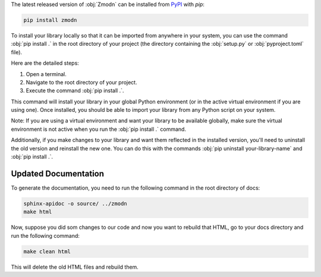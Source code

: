 The latest released version of :obj:`Zmodn` can be installed from `PyPI <https://pypi.org/project/zmodn/>`_ with `pip`:

.. code-block:: console

    pip install zmodn

To install your library locally so that it can be imported from anywhere in your system, you can use the command :obj:`pip install .` in the root directory of your project (the directory containing the :obj:`setup.py` or :obj:`pyproject.toml` file).

Here are the detailed steps:

1. Open a terminal.
2. Navigate to the root directory of your project.
3. Execute the command :obj:`pip install .`.

This command will install your library in your global Python environment (or in the active virtual environment if you are using one). Once installed, you should be able to import your library from any Python script on your system.

Note: If you are using a virtual environment and want your library to be available globally, make sure the virtual environment is not active when you run the :obj:`pip install .` command.

Additionally, if you make changes to your library and want them reflected in the installed version, you'll need to uninstall the old version and reinstall the new one. You can do this with the commands :obj:`pip uninstall your-library-name` and :obj:`pip install .`.


Updated Documentation
_____________________

To generate the documentation, you need to run the following command in the root directory of docs:

.. code-block:: console

    sphinx-apidoc -o source/ ../zmodn
    make html

Now, suppose you did som changes to our code and now you want  to rebuild that HTML, go to your docs directory and run
the following command:

.. code-block:: console

    make clean html

This will delete the old HTML files and rebuild them.
